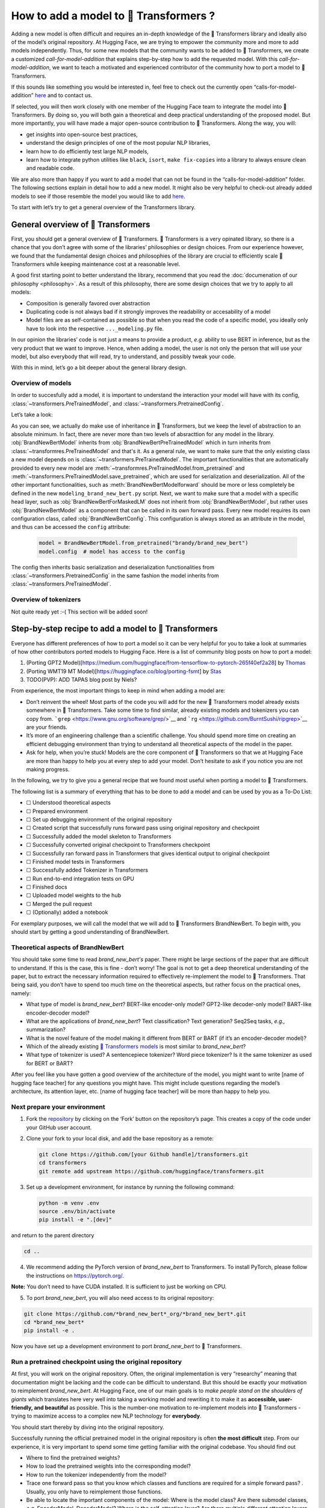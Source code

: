 .. 
    Copyright 2020 The HuggingFace Team. All rights reserved.

    Licensed under the Apache License, Version 2.0 (the "License"); you may not use this file except in compliance with
    the License. You may obtain a copy of the License at

        http://www.apache.org/licenses/LICENSE-2.0

    Unless required by applicable law or agreed to in writing, software distributed under the License is distributed on
    an "AS IS" BASIS, WITHOUT WARRANTIES OR CONDITIONS OF ANY KIND, either express or implied. See the License for the

How to add a model to 🤗 Transformers ?
=======================================================================================================================

Adding a new model is often difficult and requires an in-depth knowledge of the 🤗 Transformers library and ideally also
of the model’s original repository. At Hugging Face, we are trying to empower the community more and more to add models
independently. Thus, for some new models that the community wants to be added to 🤗 Transformers, we create a customized
*call-for-model-addition* that explains step-by-step how to add the requested model. With this
*call-for-model-addition*, we want to teach a motivated and experienced contributor of the community how to port a
model to 🤗 Transformers.

If this sounds like something you would be interested in, feel free to check out the currently open
“calls-for-model-addition” `here
<https://github.com/huggingface/transformers/tree/master/templates/adding_a_new_model/open_model_proposals/README.md>`__
and to contact us.

If selected, you will then work closely with one member of the Hugging Face team to integrate the model into 🤗
Transformers. By doing so, you will both gain a theoretical and deep practical understanding of the proposed model. But
more importantly, you will have made a major open-source contribution to 🤗 Transformers. Along the way, you will:

-  get insights into open-source best practices,
-  understand the design principles of one of the most popular NLP libraries,
-  learn how to do efficiently test large NLP models,
-  learn how to integrate python utilities like ``black``, ``isort``, ``make fix-copies`` into a library to always
   ensure clean and readable code.

We are also more than happy if you want to add a model that can not be found in the “calls-for-model-addition” folder.
The following sections explain in detail how to add a new model. It might also be very helpful to check-out already
added models to see if those resemble the model you would like to add `here
<https://github.com/huggingface/transformers/pulls?q=is%3Apr+label%3A%22PR+for+Model+Addition%22+is%3Aclosed>`__.

To start with let’s try to get a general overview of the Transformers library.

General overview of 🤗 Transformers
~~~~~~~~~~~~~~~~~~~~~~~~~~~~~~~~~~~~~~~~~~~~~~~~~~~~~~~~~~~~~~~~~~~~~~~~~~~~~~~~~~~~~~~~~~~~~~~~~~~~~~~~~~~~~~~~~~~~~~~

First, you should get a general overview of 🤗 Transformers. 🤗 Transformers is a very opinated library, so there is a
chance that you don’t agree with some of the libraries’ philosophies or design choices. From our experience however, we
found that the fundamental design choices and philosophies of the library are crucial to efficiently scale 🤗
Transformers while keeping maintenance cost at a reasonable level.

A good first starting point to better understand the library, recommend that you read the :doc:`documenation of our
philosophy <philosophy>`. As a result of this philosophy, there are some design choices that we try to apply to all
models:

-  Composition is generally favored over abstraction
-  Duplicating code is not always bad if it strongly improves the readability or accesability of a model
-  Model files are as self-contained as possible so that when you read the code of a specific model, you ideally only
   have to look into the respective ``..._modeling.py`` file.

In our opinion the libraries’ code is not just a means to provide a product, *e.g.* ability to use BERT in inference,
but as the very product that we want to improve. Hence, when adding a model, the user is not only the person that will
use your model, but also everybody that will read, try to understand, and possibly tweak your code.

With this in mind, let’s go a bit deeper about the general library design.

Overview of models
-----------------------------------------------------------------------------------------------------------------------

In order to succesfully add a model, it is important to understand the interaction your model will have with its
config, :class:`~transformers.PreTrainedModel`, and :class:`~transformers.PretrainedConfig`.

Let’s take a look:

.. image:: ./imgs/transformers_overview.png

As you can see, we actually do make use of inheritance in 🤗 Transformers, but we keep the level of abstraction to an
absolute minimum. In fact, there are never more than two levels of absracttion for any model in the library.
:obj:`BrandNewBertModel` inherits from :obj:`BrandNewBertPreTrainedModel` which in turn inherits from
:class:`~transformres.PreTrainedModel` and that's it. As a general rule, we want to make sure that the only existing
class a new model depends on is :class:`~transformers.PreTrainedModel`. The important functionalities that are
automatically provided to every new model are :meth:`~transformres.PreTrainedModel.from_pretrained` and
:meth:`~transformers.PreTrainedModel.save_pretrained`, which are used for serialization and deserialization. All of the
other important functionalities, such as :meth:`BrandNewBertModelforward` should be more or less completely be defined
in the new ``modeling_brand_new_bert.py`` script. Next, we want to make sure that a model with a specific head layer,
such as :obj:`BrandNewBertForMaskedLM` does not inherit from :obj:`BrandNewBertModel`, but rather uses
:obj:`BrandNewBertModel` as a component that can be called in its own forward pass. Every new model requires its own
configuration class, called :obj:`BrandNewBertConfig`. This configuration is always stored as an attribute in the
model, and thus can be accessed the ``config`` attribute:

   .. code:: python

      model = BrandNewBertModel.from_pretrained("brandy/brand_new_bert")
      model.config  # model has access to the config

The config then inherits basic serialization and deserialization functionalities from
:class:`~transformers.PretrainedConfig` in the same fashion the model inherits from
:class:`~transformers.PreTrainedModel`.


Overview of tokenizers
-----------------------------------------------------------------------------------------------------------------------

Not quite ready yet :-( This section will be added soon!

Step-by-step recipe to add a model to 🤗 Transformers
~~~~~~~~~~~~~~~~~~~~~~~~~~~~~~~~~~~~~~~~~~~~~~~~~~~~~~~~~~~~~~~~~~~~~~~~~~~~~~~~~~~~~~~~~~~~~~~~~~~~~~~~~~~~~~~~~~~~~~~

Everyone has different preferences of how to port a model so it can be very helpful for you to take a look at summaries
of how other contributors ported models to Hugging Face. Here is a list of community blog posts on how to port a model:

1. (Porting GPT2 Model)[https://medium.com/huggingface/from-tensorflow-to-pytorch-265f40ef2a28] by `Thomas
   <https://huggingface.co/thomwolf>`__
2. (Porting WMT19 MT Model)[https://huggingface.co/blog/porting-fsmt] by `Stas <https://huggingface.co/stas>`__
3. TODO(PVP): ADD TAPAS blog post by Niels?

From experience, the most important things to keep in mind when adding a model are:

-  Don’t reinvent the wheel! Most parts of the code you will add for the new 🤗 Transformers model already exists
   somewhere in 🤗 Transformers. Take some time to find similar, already existing models and tokenizers you can copy
   from. ```grep`` <https://www.gnu.org/software/grep/>`__ and ```rg`` <https://github.com/BurntSushi/ripgrep>`__ are
   your friends.
-  It’s more of an engineering challenge than a scientific challenge. You should spend more time on creating an
   efficient debugging environment than trying to understand all theoretical aspects of the model in the paper.
-  Ask for help, when you’re stuck! Models are the core component of 🤗 Transformers so that we at Hugging Face are more
   than happy to help you at every step to add your model. Don’t hesitate to ask if you notice you are not making
   progress.

In the following, we try to give you a general recipe that we found most useful when porting a model to 🤗 Transformers.

The following list is a summary of everything that has to be done to add a model and can be used by you as a To-Do
List:

-  ☐ Understood theoretical aspects
-  ☐ Prepared environment
-  ☐ Set up debugging environment of the original repository
-  ☐ Created script that successfully runs forward pass using original repository and checkpoint
-  ☐ Successfully added the model skeleton to Transformers
-  ☐ Successfully converted original checkpoint to Transformers checkpoint
-  ☐ Successfully ran forward pass in Transformers that gives identical output to original checkpoint
-  ☐ Finished model tests in Transformers
-  ☐ Successfully added Tokenizer in Transformers
-  ☐ Run end-to-end integration tests on GPU
-  ☐ Finished docs
-  ☐ Uploaded model weights to the hub
-  ☐ Merged the pull request
-  ☐ (Optionally) added a notebook

For exemplary purposes, we will call the model that we will add to 🤗 Transformers BrandNewBert. To begin with, you
should start by getting a good understanding of BrandNewBert.

Theoretical aspects of BrandNewBert
-----------------------------------------------------------------------------------------------------------------------

You should take some time to read *brand_new_bert's* paper. There might be large sections of the paper that are
difficult to understand. If this is the case, this is fine - don’t worry! The goal is not to get a deep theoretical
understanding of the paper, but to extract the necessary information required to effectively re-implement the model to
🤗 Transformers. That being said, you don’t have to spend too much time on the theoretical aspects, but rather focus on
the practical ones, namely:

-  What type of model is *brand_new_bert*? BERT-like encoder-only model? GPT2-like decoder-only model? BART-like
   encoder-decoder model?
-  What are the applications of *brand_new_bert*? Text classification? Text generation? Seq2Seq tasks, *e.g.,*
   summarization?
-  What is the novel feature of the model making it different from BERT or BART (if it’s an encoder-decoder model)?
-  Which of the already existing `🤗 Transformers models <https://huggingface.co/transformers/#contents>`__ is most
   similar to *brand_new_bert*?
-  What type of tokenizer is used? A sentencepiece tokenizer? Word piece tokenizer? Is it the same tokenizer as used
   for BERT or BART?

After you feel like you have gotten a good overview of the architecture of the model, you might want to write [name of
hugging face teacher] for any questions you might have. This might include questions regarding the model’s
architecture, its attention layer, etc. [name of hugging face teacher] will be more than happy to help you.

Next prepare your environment
-----------------------------------------------------------------------------------------------------------------------

1. Fork the `repository <https://github.com/huggingface/transformers>`__ by clicking on the ‘Fork’ button on the
   repository’s page. This creates a copy of the code under your GitHub user account.

2. Clone your fork to your local disk, and add the base repository as a remote:

   .. code:: bash

      git clone https://github.com/[your Github handle]/transformers.git
      cd transformers
      git remote add upstream https://github.com/huggingface/transformers.git

3. Set up a development environment, for instance by running the following command:

   .. code:: bash

      python -m venv .env
      source .env/bin/activate
      pip install -e ".[dev]"

and return to the parent directory

.. code:: bash

   cd ..

4. We recommend adding the PyTorch version of *brand_new_bert* to Transformers. To install PyTorch, please follow the
   instructions on https://pytorch.org/.

**Note:** You don’t need to have CUDA installed. It is sufficient to just be working on CPU.

5. To port *brand_new_bert*, you will also need access to its original repository:

.. code:: bash

   git clone https://github.com/*brand_new_bert*_org/*brand_new_bert*.git 
   cd *brand_new_bert*
   pip install -e .

Now you have set up a development environment to port *brand_new_bert* to 🤗 Transformers.

Run a pretrained checkpoint using the original repository
-----------------------------------------------------------------------------------------------------------------------

At first, you will work on the original repository. Often, the original implementation is very “researchy” meaning that
documentation might be lacking and the code can be difficult to understand. But this should be exactly your motivation
to reimplement *brand_new_bert*. At Hugging Face, one of our main goals is to *make people stand on the shoulders of
giants* which translates here very well into taking a working model and rewriting it to make it as **accessible,
user-friendly, and beautiful** as possible. This is the number-one motivation to re-implement models into 🤗
Transformers - trying to maximize access to a complex new NLP technology for **everybody**.

You should start thereby by diving into the original repository.

Successfully running the official pretrained model in the original repository is often **the most difficult** step.
From our experience, it is very important to spend some time getting familiar with the original codebase. You should
find out

-  Where to find the pretrained weights?
-  How to load the pretrained weights into the corresponding model?
-  How to run the tokenizer independently from the model?
-  Trace one forward pass so that you know which classes and functions are required for a simple forward pass? .
   Usually, you only have to reimplement those functions.
-  Be able to locate the important components of the model: Where is the model class? Are there submodel classes,
   *e.g.* EncoderModel, DecoderModel? Where is the self-attention layer? Are there multiple different attention layers,
   *e.g.* *self-attention*, *cross-attention*...?
-  How can you debug the model in the original environment of the repo? Do you have to set `print` statements, can you
   work with an interactive debugger like `ipdb`, or should you use an efficient IDE to debug the model, like PyCharm?

It is very important that before you start opening a PR in 🤗 Transformers that you can **efficiently** debug code in
the original repository!

At this point, it is really up to you which debugging environment and strategy you prefer to debug the original model.
We strongly advise against setting up a costly GPU environment, but simply work on a CPU both when starting to dive
into the original repository and also when starting to write the 🤗 Transformers implementation of the model. Only in
the very end, when the model has already been successfully ported to 🤗 Transformers, one should verify that the model
also works as expected on GPU.

In general, there are two possible debugging environments for running the original model

-  [Jupyther notebooks](https://jupyter.org/), *e.g.* the [google
   colab](https://colab.research.google.com/notebooks/intro.ipynb)
-  Local python scripts.

Jupyther notebooks have the advantage that they allow for cell-by-cell execution which can be helpful to better split
logical components from one another and to have faster debugging cycles as intermediate results can be stored. Also,
notebooks are often easier to share with other contributors, which might be very helpful if you want to ask the Hugging
Face team for help. If you are familiar with Jupyther notebooks, we strongly recommend you to work with them.

The obvious disadvantage of Jupyther notebooks is that if you are not used to working with them you will have to spend
some time adjusting to the new programming environment and that you might not be able to use your known debugging tools
anymore, like ``ipdb``.

For each code-base a good first step is always to load a **small** pretrained checkpoint and to be able to reproduce a
single forward pass using a dummy integer vector of input IDs as an input. Such a script could look like this (in
pseudocode):

.. code:: bash

   model = BrandNewBertModel.load_pretrained_checkpoint(/path/to/checkpoint/)
   input_ids = [0, 4, 5, 2, 3, 7, 9]  # vector of input ids
   original_output = model.predict(input_ids)

Next, regarding the debugging strategy, there are generally from which to choose from:

-  Decompose the original model into many small testable components and run a forward pass on each of those for
   verification
-  Decompose the original model only into the original *tokenizer* and the original *model*, run a forward pass on
   those, and use intermediate print statements or breakpoints for verification

Again, it is up to you which strategy to choose. Often, one or the other is advantageous depending on the original code
base.

If the original code base allows you to decompose the model into smaller subcomponents, *e.g.* if the original code
base can easily be run in eager mode, it is usually worth the effort to do so. There are some important advantages to
taking the more difficult road in the beginning:

-  at a later stage when comparing the original model to the hugging face implementation, you can verify automatically
   for each component individually that the corresponding component of the 🤗 Transformers implementation matches
   instead of relying on visual comparison via print statements
-  it can give you some rope to decompose the big problem of porting a model into smaller problems of just porting
   individual components and thus structure your work better
-  separating the model into logical meaningful components will help you to get a better overview of the model design
   and thus to better understand the model
- at a later stage those component-by-component tests help you to ensure that no regression occurs as you continue
  changing your 🤗 Transformers

`Lysandre’s <https://gist.github.com/LysandreJik/db4c948f6b4483960de5cbac598ad4ed>`__ integration checks for ELECTRA
gives a nice example of how this can be done.

However, if the original code base is very complex or only allows intermediate components to be run in a compiled mode,
it might be too time-consuming or even impossible to separate the model into smaller testable subcomponents. A good
example is `T5’s MeshTensorFlow <https://github.com/tensorflow/mesh/tree/master/mesh_tensorflow>`__ library which is
very complex and does not offer a simple way to decompose the model into its subcomponents. For such libraries, one
often relies on verifying print statements.

No matter which strategy, you choose, the recommended procedure is often the same in that you should start to debug the
starting layers at first and the ending layers at last.

It is recommended that you retrieve the output, either by print statements or subcomponent functions, of the following
layers in the following order:

1.  Retrieve the input IDs passed to the model
2.  Retrieve the word embeddings
3.  Retrieve the input of the first Transformer layer
4.  Retrieve the output of the first Transformer layer
5.  Retrieve the output of the following n - 1 Transformer layers
6.  Retrieve the output of the whole BrandNewBert Model

Input IDs should thereby consists of an array of integers, *e.g.* ``input_ids = [0, 4, 4, 3, 2, 4, 1, 7, 19]``

The outputs of the following layers often consist of multi-dimensional float arrays and can look like this:

.. code:: bash

   [[
    [-0.1465, -0.6501,  0.1993,  ...,  0.1451,  0.3430,  0.6024],
    [-0.4417, -0.5920,  0.3450,  ..., -0.3062,  0.6182,  0.7132],
    [-0.5009, -0.7122,  0.4548,  ..., -0.3662,  0.6091,  0.7648],
    ...,
    [-0.5613, -0.6332,  0.4324,  ..., -0.3792,  0.7372,  0.9288],
    [-0.5416, -0.6345,  0.4180,  ..., -0.3564,  0.6992,  0.9191],
    [-0.5334, -0.6403,  0.4271,  ..., -0.3339,  0.6533,  0.8694]]],

We expect that every model added to 🤗 Transformers passes a couple of integration tests, meaning that the original
model and the reimplemented version in 🤗 Transformers have to give the exact same output up to a precision of 0.001!
Since it is normal that the exact same model written in different libraries can give a slightly different output
depending on the library framework, which is why we accept an error tolerance of 1e-3 == 0.001. It is not enough if the
model gives nearly the same output, they have to be the same. Therefore, you will certainly compare the intermediate
outputs of the 🤗 Transformers version multiple times against the intermediate outputs of the original implementation of
*brand_new_bert* in which case an **efficient** debugging environment of the original repository is absolute key. Here
is some advice is to make your debugging environment as efficient as possible.

-  Find the best way of debugging intermediate results. Is the original repository written in PyTorch? Then you should
   probably take the time to write a longer script that decomposes the original model into smaller subcomponents to
   retrieve intermediate values. Is the original repository written in Tensorflow 1? Then you might have to rely on
   TensorFlow print operations like https://www.tensorflow.org/api_docs/python/tf/print to output intermediate values.
   Is the original repository written in Jax? Then make sure that the model is **not jitted** when running the forward
   pass, *e.g.* check-out [this link](https://github.com/google/jax/issues/196).
-  Use the smallest pretrained checkpoint you can find. The smaller the checkpoint, the faster your debug cycle
   becomes. It is not efficient if your pretrained model is so big that your forward pass takes more than 10 seconds.
   In case only very large checkpoints are available, it might make more sense to create a dummy model in the new
   environment with randomly initialized weights and save those weights for comparison with the 🤗 Transformers version
   of your model
-  Make sure you are using the easiest way of calling a forward pass in the original repository. Ideally, you want to
   find the function in the original repository that **only** calls a single forward pass, *i.e.* that is often called
   `predict`, `evaluate`, `forward` or `__call__`. You don't want to debug a function that calls `forward` multiple
   times, *e.g.* to generate text, like `autoregressive_sample`, `generate`.
-  Try to separate the tokenization from the model's `forward` pass. If the original repository shows examples where
   you have to input a string, then try to find out where in the forward call the string input is changed to input ids
   and start from this point. This might mean that you have to possibly write a small script yourself or change the
   original code so that you can directly input the ids instead of an input string.
-  Make sure that the model in your debugging setup is **not** in training mode, which often causes the model to yield
   random outputs due to multiple dropout layers in the model. Make sure that the forward pass in your debugging
   environment is **deterministic** so that the dropout layers are not used. Or use `transformers.file_utils.set_seed`
   if the old and new implementations are in the same framework.

The following section gives you more specific details/tips on how you can do this for *brand_new_bert*.

Implement *brand_new_bert* into 🤗 Transformers
-----------------------------------------------------------------------------------------------------------------------

Next, you can finally add code to 🤗 Transformers. Go into the clone of your 🤗 Transformers’ fork:

::

   cd transformers

In the special case that you are adding a model whose architecture exactly matches the model architecture of an
existing model you only have to add a conversion script as described in `this section <#write-a-conversion-script>`__.
In this case you can just re-use the whole model architecture of the already existing model.

Otherwise, let’s start generating a new model with the amazing Cookiecutter!

**Use the Cookiecutter to automatically generate the model’s code**

To begin with head over to the `🤗 Transformers templates
<https://github.com/huggingface/transformers/tree/master/templates/adding_a_new_model>`__ to make use of our
``cookiecutter`` implementation to automatically generate all the relevant files for your model. Again, we recommend
only adding the PyTorch version of the model at first. Make sure you follow the instructions of the ``README.md`` on
the `🤗 Transformers templates <https://github.com/huggingface/transformers/tree/master/templates/adding_a_new_model>`__
carefully.

**Open a Pull Request on the main ``huggingface/transformers`` repo**

Before starting to adapt the automatically generated code, now is the time to open a “Work in progress (WIP)” pull
request, *e.g.* “[WIP] Add *brand_new_bert*”, in 🤗 Transformers so that you and the Hugging Face team can work
side-by-side on integrating the model into 🤗 Transformers.

You should do the following:

1. Commit the automatically generated code:

::

   git add .
   git commit

2. Fetch and rebase to current master

::

   git fetch upstream
   git rebase upstream/master

3. Push the changes to your account using:

::

   git push -u origin a-descriptive-name-for-my-changes

4. Once you are satisfied, go to the webpage of your fork on GitHub. Click on “Pull request”. Make sure to add the
   GitHub handle of the Hugging Face team as reviewer, so that the Hugging Face team gets notified for future changes.

5. Change the PR into a draft by clicking on “Convert to draft” on the right of the GitHub pull request web page.

In the following, whenever you have done some progress, don’t forget to commit your work and push it to your account so
that it shows in the pull request. Additionally, you should make sure to update your work with the current master from
time to time by doing:

::

   git fetch upstream
   git merge upstream/master

In general, all questions you might have regarding the model or your implementation should be asked in your PR and
discussed/solved in the PR. This way, the Hugging Face team will always be notified when you are committing new code or
if you have a question. It is often very helpful to point the Hugging Face team to your added code so that the Hugging
Face team can efficiently understand your problem or question.

To do so, you can go to the “Files changed” tab where you see all of your changes, go to a line regarding which you
want to ask a question and click on the “+” symbol to add a comment. Whenever a question or problem has been solved,
you can click on the “Resolve” button of the created comment.

In the same way, the Hugging Face team will open comments when reviewing your code. We recommend asking most questions
on GitHub on your PR. For some very general questions that are not very useful for the public, feel free to ping the
Hugging Face team by Slack or mail.

**Adapt the generated models code for brand_new_bert**

At first, we will focus only on the model itself and not care about the tokenizer. All the relevant code should be
found in the generated files ``src/transformers/models/*brand_new_bert*/modeling_*brand_new_bert*.py`` and
``src/transformers/models/*brand_new_bert*/configuration_*brand_new_bert*.py``.

Now you can finally start coding :). The generated code in
``src/transformers/models/*brand_new_bert*/modeling_*brand_new_bert*.py`` will either has the same architecture as BERT
if it’s an encoder-only model or BART if it’s an encoder-decoder model. At this point, you should remind yourself what
you’ve learned in the beginning about the theoretical aspects of the model: *How is the model different from BERT or
BART?*". Implement those changes which often means to change the *self-attention* layer, the order of the normalization
layer, etc… Again, it is often useful to look at the similar architecture of already existing models in Transformers to
get a better feeling of how your model should be implemented.

**Note** that at this point, you don’t have to be very sure that your code is fully correct or clean. Rather, it is
advised to add a first *unclean*, copy-pasted version of the original code to
``src/transformers/models/*brand_new_bert*/modeling_*brand_new_bert*.py`` until you feel like all the necessary code is
added. From our experience, it is much more efficient to quickly add a first version of the required code and
improve/correct the code iteratively with the conversion script as described in the next section. The only thing that
has to work at this point is that you can instantiate the 🤗 Transformers implementation of *brand_new_bert*, *i.e.* the
following command works:

.. code:: python

   from transformers import BrandNewBertModel, BrandNewBertConfig
   model = BrandNewBertModel(BrandNewBertConfig())

The above command will create a model according to the default parameters as defined in ``BrandNewBertConfig()`` with
random weights, thus making sure that the ``init()`` methods of all components works.

**Write a conversion script**

Next, you should write a conversion script that lets you convert the checkpoint you used to debug *brand_new_bert* in
the original repository to a checkpoint compatible with your just created 🤗 Transformers implementation of
*brand_new_bert*. It is not advised to write the conversion script from scratch, but rather to look through already
existing conversion scripts in 🤗 Transformers for one that has been used to convert a similar model that was written in
the same framework as *brand_new_bert*. Usually, it is enough to copy an already existing conversion script and
slightly adapt it for your use case. Don’t hesitate to ask the Hugging Face team to point you to a similar already
existing conversion script for your model.

-  If you are porting a model from TensorFlow to PyTorch, a good starting point might be BERT’s conversion script `here
   <https://github.com/huggingface/transformers/blob/7acfa95afb8194f8f9c1f4d2c6028224dbed35a2/src/transformers/models/bert/modeling_bert.py#L91>`__
-  If you are porting a model from PyTorch to PyTorch, a good starting point might be BART’s conversion script `here
   <https://github.com/huggingface/transformers/blob/master/src/transformers/models/bart/convert_bart_original_pytorch_checkpoint_to_pytorch.py>`__

In the following, we’ll quickly explain how PyTorch models stores layer weights and define layer names. In PyTorch, the
name of a layer is defined by the name of the class attribute you give the layer. Let’s define a dummy model in
PyTorch, called ``SimpleModel`` as follows:

.. code:: python

   import torch.nn as nn

   class SimpleModel(nn.Module):
       def __init__(self):
               super().__init__()
               self.dense = nn.Linear(10, 10)
               self.intermediate = nn.Linear(10, 10)
               self.layer_norm = nn.LayerNorm(10)

Now we can create an instance of this model definition which will fill all weights: ``dense, intermediate, layer_norm``
with random weights. We can print the model to see its architecture

.. code:: python

   model = SimpleModel()

   print(model)

This will print out the following:

.. code:: bash

   SimpleModel(
     (dense): Linear(in_features=10, out_features=10, bias=True)
     (intermediate): Linear(in_features=10, out_features=10, bias=True)
     (layer_norm): LayerNorm((10,), eps=1e-05, elementwise_affine=True)
   )

We can see that the layer names are defined by the name of the class attribute in PyTorch. Printing out the values of a
weight,

.. code:: python

   print(model.dense.weight.data)

shows that the weights were randomly initialized

.. code:: bash

   tensor([[-0.0818,  0.2207, -0.0749, -0.0030,  0.0045, -0.1569, -0.1598,  0.0212,
            -0.2077,  0.2157],
           [ 0.1044,  0.0201,  0.0990,  0.2482,  0.3116,  0.2509,  0.2866, -0.2190,
             0.2166, -0.0212],
           [-0.2000,  0.1107, -0.1999, -0.3119,  0.1559,  0.0993,  0.1776, -0.1950,
            -0.1023, -0.0447],
           [-0.0888, -0.1092,  0.2281,  0.0336,  0.1817, -0.0115,  0.2096,  0.1415,
            -0.1876, -0.2467],
           [ 0.2208, -0.2352, -0.1426, -0.2636, -0.2889, -0.2061, -0.2849, -0.0465,
             0.2577,  0.0402],
           [ 0.1502,  0.2465,  0.2566,  0.0693,  0.2352, -0.0530,  0.1859, -0.0604,
             0.2132,  0.1680],
           [ 0.1733, -0.2407, -0.1721,  0.1484,  0.0358, -0.0633, -0.0721, -0.0090,
             0.2707, -0.2509],
           [-0.1173,  0.1561,  0.2945,  0.0595, -0.1996,  0.2988, -0.0802,  0.0407,
             0.1829, -0.1568],
           [-0.1164, -0.2228, -0.0403,  0.0428,  0.1339,  0.0047,  0.1967,  0.2923,
             0.0333, -0.0536],
           [-0.1492, -0.1616,  0.1057,  0.1950, -0.2807, -0.2710, -0.1586,  0.0739,
             0.2220,  0.2358]]).

In the conversion script, you should fill those randomly initialized weights with the corresponding pretrained weights
of the checkpoint by setting ``weight.data`` pointer to its respective layer weight of the checkpoint. *E.g.*

.. code:: python

   # retrieve matching layer weights, e.g. by 
   # recursive algorithm
   layer_name = "dense"
   pretrained_weight = array_of_dense_layer

   model_pointer = getattr(model, "dense")

   model_pointer.weight.data = torch.from_numpy(pretrained_weight)

While doing so, you must verify that each randomly initialized weight of your PyTorch model and its corresponding
pretrained checkpoint weight exactly match in both **shape and name**. To do so, it is **necessary** to add assert
statements for the shape and print out the names of the checkpoints weights. E.g. you should add statements like:

.. code:: python

   assert (
        model_pointer.weight.shape == pretrained_weight.shape
   ), f"Pointer shape of random weight {model_pointer.shape} and array shape of checkpoint weight {pretrained_weight.shape} mismatched"

In addition, you should also print out the names of both weights to make sure they match, *e.g.*

.. code:: python

   logger.info(f"Initialize PyTorch weight {layer_name} from {pretrained_weight.name}")

If either the shape or the name doesn’t match, you probably assigned the wrong checkpoint weight to a randomly
initialized layer of the 🤗 Transformers implementation.

An incorrect shape is most likely due to an incorrect setting of the config parameters in ``BrandNewBertConfig()`` that
do not exactly match those that were used for the checkpoint you want to convert. However, it could also be that
PyTorch’s implementation of a layer requires the weight to be transposed beforehand.

Finally, you should also check that **all** required weights are initialized and print out all checkpoint weights that
were not used for initialization to make sure the model is correctly converted. It is completely normal, that the
conversion trials fail with either a wrong shape statement or wrong name assignment. This is most likely because either
you used incorrect parameters in ``BrandNewBertConfig()``, have a wrong architecture in the 🤗 Transformers
implementation, you have a bug in the ``init()`` functions of one of the components of the 🤗 Transformers
implementation or you need to transpose one of the checkpoint weights.

This step should be iterated with the previous step until all weights of the checkpoint are correctly loaded in the
Transformers model. Having correctly loaded the checkpoint into the 🤗 Transformers implementation, you can then save
the model under a folder of your choice ``/path/to/converted/checkpoint/folder`` that should include both a
``pytorch_model.bin`` file and a ``config.json`` file.

**Implement the forward pass**

Having managed to correctly load the pretrained weights into the 🤗 Transformers implementation, you should now make
sure that the forward pass is correctly implemented. In `Get familiar with the original repository
<#get-familiar-with-the-original-repository>`__, you have already created a script that runs a forward pass of the
model using the original repository. Now you should write an analogous script using the 🤗 Transformers implementation
instead of the original one. It should look as follows:

.. code:: python

   model = *brand_new_bert*Model.from_pretrained(/path/to/converted/checkpoint/folder)
   input_ids = [0, 4, 4, 3, 2, 4, 1, 7, 19]
   output = model(input_ids).last_hidden_states

It is very likely that the 🤗 Transformers implementation and the original model implementation don’t give the exact
same output the very first time or that the forward pass throws an error. Don’t be disappointed - it’s expected! First,
you should make sure that the forward pass doesn’t throw any errors. It often happens that the wrong dimensions are
used leading to a ``Dimensionality mismatch`` error or that the wrong data type object is used, *e.g.* ``torch.long``
instead of ``torch.float32``. Don’t hesitate to ask the Hugging Face team for help, if you don’t manage to solve
certain errors.

The final part to make sure the 🤗 Transformers implementation works correctly is to ensure that the outputs are
equivalent to a precision of ``1e-3``. First, you should ensure that the output shapes are identical, *i.e.*
``outputs.shape`` should yield the same value for the script of the 🤗 Transformers implementation and the original
implementation. Next, you should make sure that the output values are identical as well. This one of the most difficult
parts of adding a new model. Common mistakes why the outputs are not identical are:

-  Some layers were not added, *i.e.* an `activation` layer was not added, or the residual connection was forgotten
-  The word embedding matrix was not tied
-  The wrong positional embeddings are used because the original implementation uses on offset
-  Dropout is applied during the forward pass. To fix this make sure `model.training is False` and that no dropout
   layer is falsely activated during the forward pass, *i.e.* pass `self.training` to [PyTorch's functional
   dropout](https://pytorch.org/docs/stable/nn.functional.html?highlight=dropout#torch.nn.functional.dropout)

The best way to fix the problem is usually to look at the forward pass of the original implementation and the 🤗
Transformers implementation side-by-side and check if there are any differences. Ideally, you should debug/print out
intermediate outputs of both implementations of the forward pass to find the exact position in the network where the 🤗
Transformers implementation shows a different output than the original implementation. First, make sure that the
hard-coded ``input_ids`` in both scripts are identical. Next, verify that the outputs of the first transformation of
the ``input_ids`` (usually the word embeddings) are identical. And then work your way up to the very last layer of the
network. At some point, you will notice a difference between the two implementations, which should point you to the bug
in the 🤗 Transformers implementation. From our experience, a simple and efficient way is to add many print statements
in both the original implementation and 🤗 Transformers implementation, at the same positions in the network
respectively, and to successively remove print statements showing the same values for intermediate presentions.

When you’re confident that both implementations yield the same output, verifying the outputs with
``torch.allclose(original_output, output, atol=1e-3)``, you’re done with the most difficult part! Congratulations - the
work left to be done should be a cakewalk 😊.

**Adding all necessary model tests**

At this point, you have successfully added a new model. However, it is very much possible that the model does not yet
fully comply with the required design. To make sure, the implementation is fully compatible with 🤗 Transformers, all
common tests should pass. The Cookiecutter should have automatically added a test file for your model, probably under
the same ``tests/test_modeling_*brand_new_bert*.py``. Run this test file to verify that all common tests pass:

.. code:: python

   pytest tests/test_modeling_*brand_new_bert*.py

Having fixed all common tests, it is now crucial to ensure that all the nice work you have done is well tested, so that

-  

   a) The community can easily understand your work by looking at specific tests of *brand_new_bert*

-  

   b) Future changes to your model will not break any important feature of the model.

At first, integration tests should be added. Those integration tests essentially do the same as the debugging scripts
you used earlier to implement the model to 🤗 Transformers. A template of those model tests is already added by the
Cookiecutter, called ``BrandNewBertModelIntegrationTests`` and only has to be filled out by you. To ensure that those
tests are passing, run

.. code:: python

   RUN_SLOW=1 pytest tests/test_modeling_*brand_new_bert*.py::BrandNewBertModelIntegrationTests

Second, all features that are special to *brand_new_bert* should be tested additionally in a separate test under
``BrandNewBertModelTester``/``BrandNewBertModelTest``. This part is often forgotten, but is extremely useful in two
ways:

-  It helps to transfer the knowledge you have acquired during the model addition to the community by showing how the
   special feature of *brand_new_bert* should work.
-  Future contributors can quickly test changes to the model by running those special tests.

**Implement the tokenizer**

Next, we should add the tokenizer of *brand_new_bert*. Usually, the tokenizer is equivalent or very similar to an
already existing tokenizer of 🤗 Transformers.

It is very important to find/extract the original tokenizer file and to manage to load this file into the 🤗
Transformers’ implementation of the tokenizer.

To ensure that the tokenizer works correctly, it is recommend to analogous to the model, first create a script in the
original repository that inputs a string and returns the ``input_ids``. It could look similar to this (in pseudo code):

.. code:: bash

   input_str = "This is a long example input string containing special characters .$?-, numbers 2872 234 12 and words."
   model = *brand_new_bert*Model.load_pretrained_checkpoint(/path/to/checkpoint/)
   input_ids = model.tokenize(input_str)

You might have to take a deeper look again into the original repository to find the correct tokenizer function or you
might even have to do changes to your clone of the original repository to only output the ``input_ids``. Having written
a functional tokenization script that uses the original repository, an analogous script for 🤗 Transformers should be
created. It should look similar to this:

.. code:: python

   from transformers import BrandNewBertTokenizer
   input_str = "This is a long example input string containing special characters .$?-, numbers 2872 234 12 and words."

   tokenizer = BrandNewBertTokenizer.from_pretrained(/path/to/tokenizer/folder/)

   input_ids = tokenizer(input_str).input_ids

When both ``input_ids`` yield the same values, as a final step a tokenizer test file should also be added.

Analogous to the modeling test files of *brand_new_bert*, the tokenization test files of *brand_new_bert* should
contain a couple of hard-coded integration tests.

**Run End-to-end integration tests**

Having added the tokenizer, you should also add a couple of end-to-end integration tests using both the model and the
tokenizer to ``tests/test_modeling_*brand_new_bert*.py`` in 🤗 Transformers. Such a test should show on a meaningful
text-to-text sample that the 🤗 Transformers implementation works as expected. A meaningful text-to-text sample can
include *e.g.* a source-to-target-translation pair, an article-to-summary pair, a question-to-answer pair, etc… If none
of the ported checkpoints has been fine-tuned on a downstream task it is enough to simply rely on the model tests. In a
final step to ensure that the model is fully functional, you should also run all tests on GPU. It can happen that you
forgot to add some ``.to(self.device)`` statements to internal tensors of the model, which in such a test would show in
an error.

**Add Docstring**

Now, all the necessary functionality for *brand_new_bert* is added - you’re almost done! The only thing left to add is
a nice docstring and a doc page. The Cookiecutter should have added a template file called
``docs/source/model_doc/*brand_new_bert*.rst`` that you should fill out. Users of your model will usually first look at
this page before using your model. Hence, the documentation must be understandable and concise. It is very useful for
the community to add some *Tips* to show how the model should be used. Don’t hesitate to ping the Hugging Face team
regarding the docstrings.

Next, make sure that the docstring added to ``src/transformers/models/*brand_new_bert*/modeling_*brand_new_bert*.py``
is correct and included all necessary inputs and outputs. It is always to good to remind oneself that documentation
should be treated at least as carefully as the code in 🤗 Transformers since the documentation is usually the first
contact point of the community with the model.

**Code refactor**

Great, now you have added all the necessary code for *brand_new_bert*. At this point, you should correct some potential
incorrect code style by running:

.. code:: bash

   make style

and verify that your coding style passes the quality check:

.. code:: bash

   make quality

There are a couple of other very strict design tests in 🤗 Transformers that might still be failing, which shows up in
the tests of your pull request. This is often because of some missing information in the docstring or some incorrect
naming. The Hugging Face team will surely help you if you’re stuck here.

Lastly, it is always a good idea to refactor one’s code after having ensured that the code works correctly. With all
tests passing, now it’s a good time to go over the added code again and do some refactoring.

You have now finished the coding part, congratulation! 🎉 You are Awesome! 😎

**Upload the models to the modeling hub**

In this final part, you should convert and upload all checkpoints to the model hub and add a model card for each
uploaded model checkpoint. You should work alongside the Hugging Face team here to decide on a fitting name for each
checkpoint and to get the required access rights to be able to upload the model under the author’s organization of
*brand_new_bert*.

It is worth spending some time to create fitting model cards for each checkpoint. The model cards should highlight the
specific characteristics of this particular checkpoint, *e.g.* On which dataset was the checkpoint
pretrained/fine-tuned on? On what down-stream task should the model be used? and also include some code on how to
correctly use the model.

**(Optional) Add notebook**

It is very helpful to add a notebook that showcases in-detail how *brand_new_bert* can be used for inference and/or
fine-tuned on a down-stream task. This is not mandatory to merge your PR, but very useful for the community.

Share your work!!
-----------------------------------------------------------------------------------------------------------------------

Now, it’s time to get some credit from the community for your work! Having completed a model addition is a major
contribution to Transformers and the whole NLP community. Your code will certainly be used by hundreds of developers
and researchers. You should be proud of your work and share your achievement with the community.

**You have made another model that is super easy to access for everyone in the community! 🤯**
